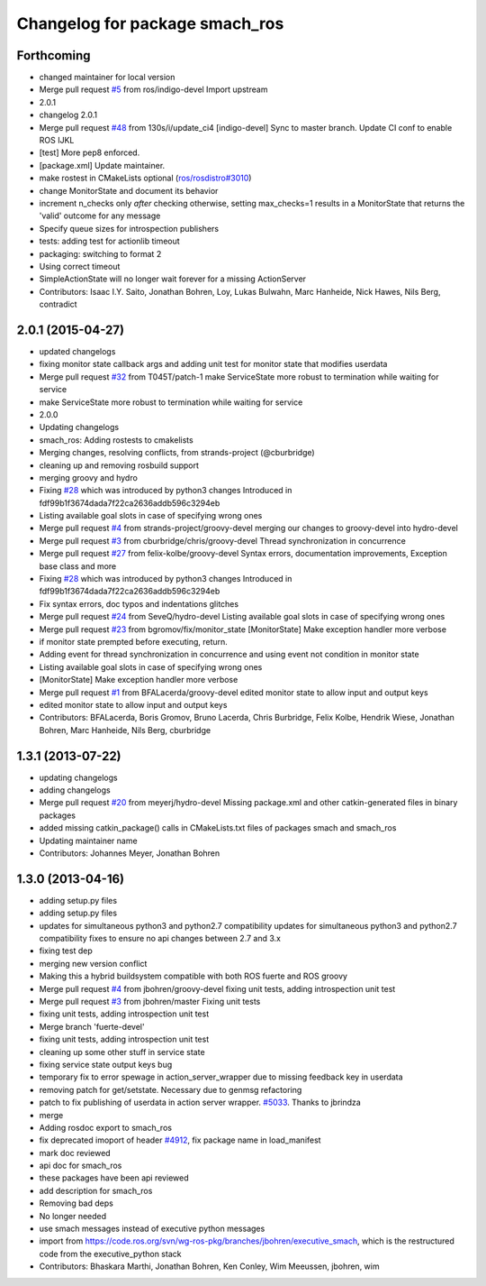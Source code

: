 ^^^^^^^^^^^^^^^^^^^^^^^^^^^^^^^
Changelog for package smach_ros
^^^^^^^^^^^^^^^^^^^^^^^^^^^^^^^

Forthcoming
-----------
* changed maintainer for local version
* Merge pull request `#5 <https://github.com/strands-project/executive_smach/issues/5>`_ from ros/indigo-devel
  Import upstream
* 2.0.1
* changelog 2.0.1
* Merge pull request `#48 <https://github.com/strands-project/executive_smach/issues/48>`_ from 130s/i/update_ci4
  [indigo-devel] Sync to master branch. Update CI conf to enable ROS IJKL
* [test] More pep8 enforced.
* [package.xml] Update maintainer.
* make rostest in CMakeLists optional (`ros/rosdistro#3010 <https://github.com/ros/rosdistro/issues/3010>`_)
* change MonitorState and document its behavior
* increment n_checks only *after* checking
  otherwise, setting max_checks=1 results in a MonitorState that returns the 'valid' outcome for any message
* Specify queue sizes for introspection publishers
* tests: adding test for actionlib timeout
* packaging: switching to format 2
* Using correct timeout
* SimpleActionState will no longer wait forever
  for a missing ActionServer
* Contributors: Isaac I.Y. Saito, Jonathan Bohren, Loy, Lukas Bulwahn, Marc Hanheide, Nick Hawes, Nils Berg, contradict

2.0.1 (2015-04-27)
------------------
* updated changelogs
* fixing monitor state callback args and adding unit test for monitor state that modifies userdata
* Merge pull request `#32 <https://github.com/strands-project/executive_smach/issues/32>`_ from T045T/patch-1
  make ServiceState more robust to termination while waiting for service
* make ServiceState more robust to termination while waiting for service
* 2.0.0
* Updating changelogs
* smach_ros: Adding rostests to cmakelists
* Merging changes, resolving conflicts, from strands-project (@cburbridge)
* cleaning up and removing rosbuild support
* merging groovy and hydro
* Fixing `#28 <https://github.com/strands-project/executive_smach/issues/28>`_ which was introduced by python3 changes
  Introduced in fdf99b1f3674dada7f22ca2636addb596c3294eb
* Listing available goal slots in case of specifying wrong ones
* Merge pull request `#4 <https://github.com/strands-project/executive_smach/issues/4>`_ from strands-project/groovy-devel
  merging our changes to groovy-devel into hydro-devel
* Merge pull request `#3 <https://github.com/strands-project/executive_smach/issues/3>`_ from cburbridge/chris/groovy-devel
  Thread synchronization in concurrence
* Merge pull request `#27 <https://github.com/strands-project/executive_smach/issues/27>`_ from felix-kolbe/groovy-devel
  Syntax errors, documentation improvements, Exception base class and more
* Fixing `#28 <https://github.com/strands-project/executive_smach/issues/28>`_ which was introduced by python3 changes
  Introduced in fdf99b1f3674dada7f22ca2636addb596c3294eb
* Fix syntax errors, doc typos and indentations glitches
* Merge pull request `#24 <https://github.com/strands-project/executive_smach/issues/24>`_ from SeveQ/hydro-devel
  Listing available goal slots in case of specifying wrong ones
* Merge pull request `#23 <https://github.com/strands-project/executive_smach/issues/23>`_ from bgromov/fix/monitor_state
  [MonitorState] Make exception handler more verbose
* if monitor state prempted before executing, return.
* Adding event for thread synchronization in concurrence and using event not condition in monitor state
* Listing available goal slots in case of specifying wrong ones
* [MonitorState] Make exception handler more verbose
* Merge pull request `#1 <https://github.com/strands-project/executive_smach/issues/1>`_ from BFALacerda/groovy-devel
  edited monitor state to allow input and output keys
* edited monitor state to allow input and output keys
* Contributors: BFALacerda, Boris Gromov, Bruno Lacerda, Chris Burbridge, Felix Kolbe, Hendrik Wiese, Jonathan Bohren, Marc Hanheide, Nils Berg, cburbridge

1.3.1 (2013-07-22)
------------------
* updating changelogs
* adding changelogs
* Merge pull request `#20 <https://github.com/strands-project/executive_smach/issues/20>`_ from meyerj/hydro-devel
  Missing package.xml and other catkin-generated files in binary packages
* added missing catkin_package() calls in CMakeLists.txt files of packages smach and smach_ros
* Updating maintainer name
* Contributors: Johannes Meyer, Jonathan Bohren

1.3.0 (2013-04-16)
------------------
* adding setup.py files
* adding setup.py files
* updates for simultaneous python3 and python2.7 compatibility
  updates for simultaneous python3 and python2.7 compatibility
  fixes to ensure no api changes between 2.7 and 3.x
* fixing test dep
* merging new version conflict
* Making this a hybrid buildsystem compatible with both ROS fuerte and ROS groovy
* Merge pull request `#4 <https://github.com/strands-project/executive_smach/issues/4>`_ from jbohren/groovy-devel
  fixing unit tests, adding introspection unit test
* Merge pull request `#3 <https://github.com/strands-project/executive_smach/issues/3>`_ from jbohren/master
  Fixing unit tests
* fixing unit tests, adding introspection unit test
* Merge branch 'fuerte-devel'
* fixing unit tests, adding introspection unit test
* cleaning up some other stuff in service state
* fixing service state output keys bug
* temporary fix to error spewage in action_server_wrapper due to missing feedback key in userdata
* removing patch for get/setstate.  Necessary due to genmsg refactoring
* patch to fix publishing of userdata in action server wrapper. `#5033 <https://github.com/strands-project/executive_smach/issues/5033>`_. Thanks to jbrindza
* merge
* Adding rosdoc export to smach_ros
* fix deprecated imoport of header `#4912 <https://github.com/strands-project/executive_smach/issues/4912>`_, fix package name in load_manifest
* mark doc reviewed
* api doc for smach_ros
* these packages have been api reviewed
* add description for smach_ros
* Removing bad deps
* No longer needed
* use smach messages instead of executive python messages
* import from https://code.ros.org/svn/wg-ros-pkg/branches/jbohren/executive_smach, which is the restructured code from the executive_python stack
* Contributors: Bhaskara Marthi, Jonathan Bohren, Ken Conley, Wim Meeussen, jbohren, wim

